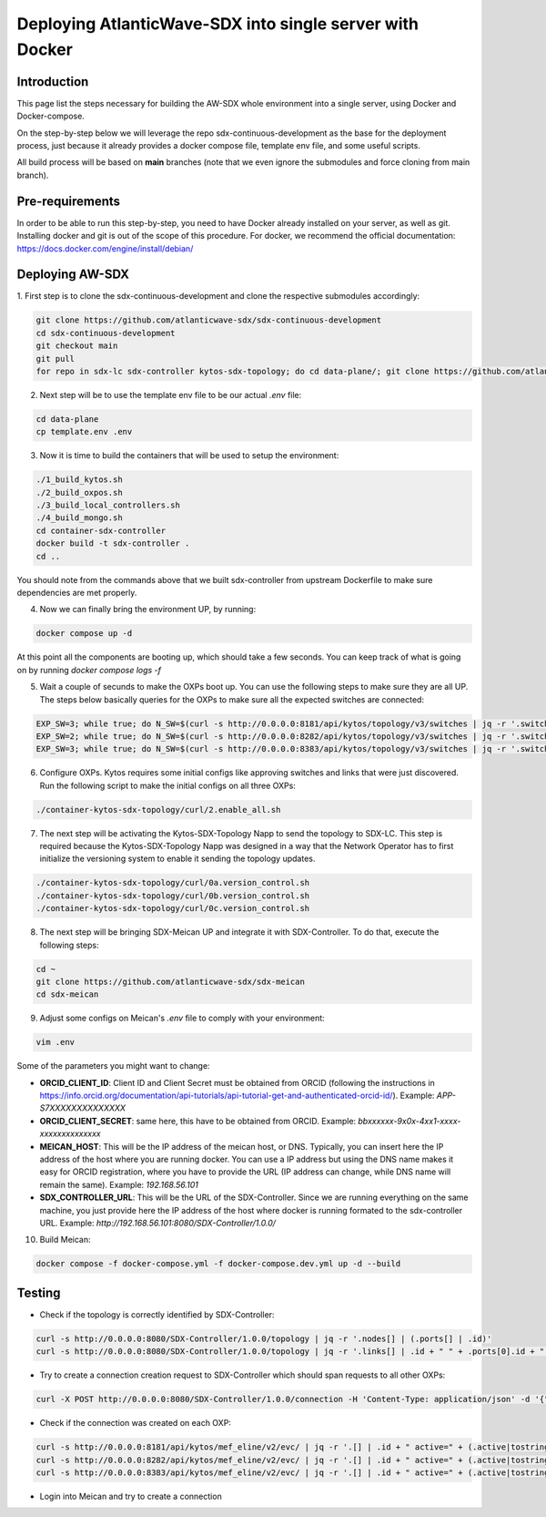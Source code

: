 ===============================================================
Deploying AtlanticWave-SDX into single server with Docker
===============================================================

Introduction
============

This page list the steps necessary for building the AW-SDX whole environment
into a single server, using Docker and Docker-compose.

On the step-by-step below we will leverage the repo sdx-continuous-development
as the base for the deployment process, just because it already provides
a docker compose file, template env file, and some useful scripts.

All build process will be based on **main** branches (note that we even
ignore the submodules and force cloning from main branch).

Pre-requirements
================

In order to be able to run this step-by-step, you need to have Docker already
installed on your server, as well as git. Installing docker and git is out of
the scope of this procedure. For docker, we recommend the official documentation:
https://docs.docker.com/engine/install/debian/

Deploying AW-SDX
================

1. First step is to clone the sdx-continuous-development and clone the respective
submodules accordingly:

.. code-block :: RST

	git clone https://github.com/atlanticwave-sdx/sdx-continuous-development
	cd sdx-continuous-development
	git checkout main
	git pull
	for repo in sdx-lc sdx-controller kytos-sdx-topology; do cd data-plane/; git clone https://github.com/atlanticwave-sdx/$repo container-$repo; cd ..; done

2. Next step will be to use the template env file to be our actual `.env` file:

.. code-block :: RST

	cd data-plane
	cp template.env .env

3. Now it is time to build the containers that will be used to setup the environment:

.. code-block :: RST

	./1_build_kytos.sh
	./2_build_oxpos.sh
	./3_build_local_controllers.sh
	./4_build_mongo.sh
	cd container-sdx-controller
	docker build -t sdx-controller .
	cd ..


You should note from the commands above that we built sdx-controller from upstream Dockerfile to make sure dependencies are met properly.

4. Now we can finally bring the environment UP, by running:

.. code-block :: RST

	docker compose up -d

At this point all the components are booting up, which should take a few seconds. You can keep track of what is going on by running `docker compose logs -f`

5. Wait a couple of secunds to make the OXPs boot up. You can use the following steps to make sure they are all UP. The steps below basically queries for the OXPs to make sure all the expected switches are connected:

.. code-block :: RST

	EXP_SW=3; while true; do N_SW=$(curl -s http://0.0.0.0:8181/api/kytos/topology/v3/switches | jq -r '.switches[].id' | wc -l); echo "waiting switches $N_SW / $EXP_SW"; if [ $N_SW -eq $EXP_SW ]; then break; fi; sleep 1; done
	EXP_SW=2; while true; do N_SW=$(curl -s http://0.0.0.0:8282/api/kytos/topology/v3/switches | jq -r '.switches[].id' | wc -l); echo "waiting switches $N_SW / $EXP_SW"; if [ $N_SW -eq $EXP_SW ]; then break; fi; sleep 1; done
	EXP_SW=3; while true; do N_SW=$(curl -s http://0.0.0.0:8383/api/kytos/topology/v3/switches | jq -r '.switches[].id' | wc -l); echo "waiting switches $N_SW / $EXP_SW"; if [ $N_SW -eq $EXP_SW ]; then break; fi; sleep 1; done

6. Configure OXPs. Kytos requires some initial configs like approving switches and links that were just discovered. Run the following script to make the initial configs on all three OXPs:

.. code-block :: RST

	./container-kytos-sdx-topology/curl/2.enable_all.sh

7. The next step will be activating the Kytos-SDX-Topology Napp to send the topology to SDX-LC. This step is required because the Kytos-SDX-Topology Napp was designed in a way that the Network Operator has to first initialize the versioning system to enable it sending the topology updates.

.. code-block :: RST

	./container-kytos-sdx-topology/curl/0a.version_control.sh
	./container-kytos-sdx-topology/curl/0b.version_control.sh
	./container-kytos-sdx-topology/curl/0c.version_control.sh

8. The next step will be bringing SDX-Meican UP and integrate it with SDX-Controller. To do that, execute the following steps:

.. code-block :: RST

	cd ~
	git clone https://github.com/atlanticwave-sdx/sdx-meican
	cd sdx-meican

9. Adjust some configs on Meican's `.env` file to comply with your environment:

.. code-block :: RST

	vim .env

Some of the parameters you might want to change:

- **ORCID_CLIENT_ID**: Client ID and Client Secret must be obtained from ORCID (following the instructions in https://info.orcid.org/documentation/api-tutorials/api-tutorial-get-and-authenticated-orcid-id/). Example: `APP-S7XXXXXXXXXXXXXX`
- **ORCID_CLIENT_SECRET**: same here, this have to be obtained from ORCID. Example: `bbxxxxxx-9x0x-4xx1-xxxx-xxxxxxxxxxxxxx`
- **MEICAN_HOST**:  This will be the IP address of the meican host, or DNS. Typically, you can insert here the IP address of the host where you are running docker. You can use a IP address but using the DNS name makes it easy for ORCID registration, where you have to provide the URL (IP address can change, while DNS name will remain the same). Example: `192.168.56.101`
- **SDX_CONTROLLER_URL**: This will be the URL of the SDX-Controller. Since we are running everything on the same machine, you just provide here the IP address of the host where docker is running formated to the sdx-controller URL. Example: `http://192.168.56.101:8080/SDX-Controller/1.0.0/`

10. Build Meican:

.. code-block :: RST

	docker compose -f docker-compose.yml -f docker-compose.dev.yml up -d --build

Testing
================

- Check if the topology is correctly identified by SDX-Controller:

.. code-block :: RST

	curl -s http://0.0.0.0:8080/SDX-Controller/1.0.0/topology | jq -r '.nodes[] | (.ports[] | .id)'
	curl -s http://0.0.0.0:8080/SDX-Controller/1.0.0/topology | jq -r '.links[] | .id + " " + .ports[0].id + " " + .ports[1].id'

- Try to create a connection creation request to SDX-Controller which should span requests to all other OXPs:

.. code-block :: RST

	curl -X POST http://0.0.0.0:8080/SDX-Controller/1.0.0/connection -H 'Content-Type: application/json' -d '{"id": "3", "name": "Test connection request 22", "start_time": "2000-01-23T04:56:07.000Z", "end_time": "2000-01-23T04:56:07.000Z", "bandwidth_required": 10, "latency_required": 300, "egress_port": {"id": "urn:sdx:port:tenet.ac.za:Tenet03:50", "name": "Tenet03:50", "node": "urn:sdx:port:tenet.ac.za:Tenet03", "status": "up"}, "ingress_port": {"id": "urn:sdx:port:ampath.net:Ampath3:50", "name": "Ampath3:50", "node": "urn:sdx:port:ampath.net:Ampath3", "status": "up"}}'

- Check if the connection was created on each OXP:

.. code-block :: RST

	curl -s http://0.0.0.0:8181/api/kytos/mef_eline/v2/evc/ | jq -r '.[] | .id + " active=" + (.active|tostring) + " uni_a=" + (.uni_a|tostring) + " uni_z=" + (.uni_z|tostring)'
	curl -s http://0.0.0.0:8282/api/kytos/mef_eline/v2/evc/ | jq -r '.[] | .id + " active=" + (.active|tostring) + " uni_a=" + (.uni_a|tostring) + " uni_z=" + (.uni_z|tostring)'
	curl -s http://0.0.0.0:8383/api/kytos/mef_eline/v2/evc/ | jq -r '.[] | .id + " active=" + (.active|tostring) + " uni_a=" + (.uni_a|tostring) + " uni_z=" + (.uni_z|tostring)'

- Login into Meican and try to create a connection
